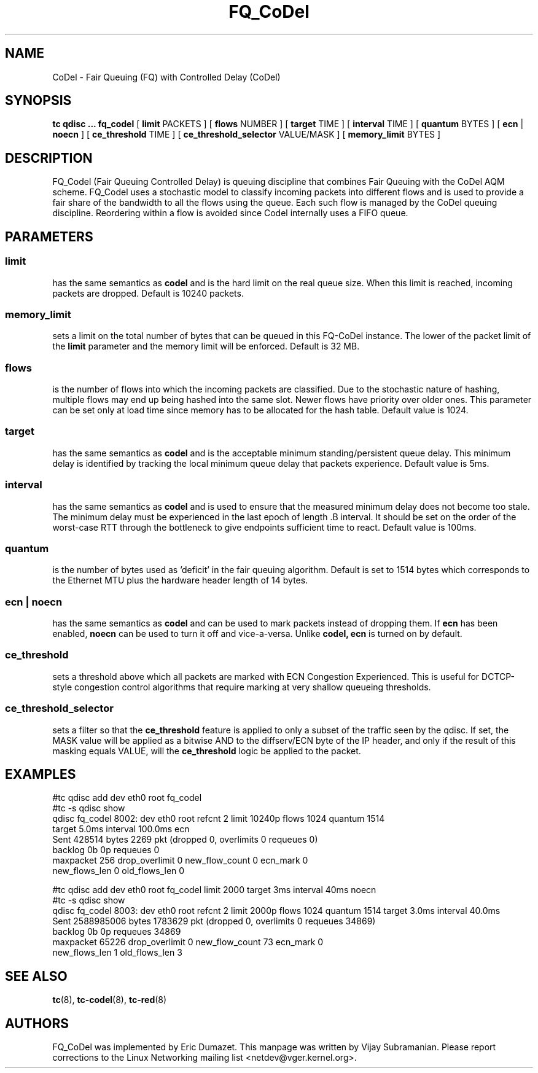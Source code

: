 .TH FQ_CoDel 8 "4 June 2012" "iproute2" "Linux"
.SH NAME
CoDel \- Fair Queuing (FQ) with Controlled Delay (CoDel)
.SH SYNOPSIS
.B tc qdisc ... fq_codel
[
.B limit
PACKETS ] [
.B flows
NUMBER ] [
.B target
TIME ] [
.B interval
TIME ] [
.B quantum
BYTES ] [
.B ecn
|
.B noecn
] [
.B ce_threshold
TIME ] [
.B ce_threshold_selector
VALUE/MASK ] [
.B memory_limit
BYTES ]

.SH DESCRIPTION
FQ_Codel (Fair Queuing Controlled Delay) is queuing discipline that combines Fair
Queuing with the CoDel AQM scheme. FQ_Codel uses a stochastic model to classify
incoming packets into different flows and is used to provide a fair share of the
bandwidth to all the flows using the queue. Each such flow is managed by the
CoDel queuing discipline. Reordering within a flow is avoided since Codel
internally uses a FIFO queue.

.SH PARAMETERS
.SS limit
has the same semantics as
.B codel
and is the hard limit on the real queue size.
When this limit is reached, incoming packets are dropped. Default is 10240
packets.

.SS memory_limit
sets a limit on the total number of bytes that can be queued in this FQ-CoDel
instance. The lower of the packet limit of the
.B limit
parameter and the memory limit will be enforced. Default is 32 MB.


.SS flows
is the number of flows into which the incoming packets are classified. Due to
the stochastic nature of hashing, multiple flows may end up being hashed into
the same slot. Newer flows have priority over older ones. This parameter can be
set only at load time since memory has to be allocated for the hash table.
Default value is 1024.

.SS target
has the same semantics as
.B codel
and is the acceptable minimum
standing/persistent queue delay. This minimum delay is identified by tracking
the local minimum queue delay that packets experience. Default value is 5ms.

.SS interval
has the same semantics as
.B codel
and is used to ensure that the measured minimum delay does not become too stale.
The minimum delay must be experienced in the last epoch of length .B interval.
It should be set on the order of the worst-case RTT through the bottleneck to
give endpoints sufficient time to react. Default value is 100ms.

.SS quantum
is the number of bytes used as 'deficit' in the fair queuing algorithm. Default
is set to 1514 bytes which corresponds to the Ethernet MTU plus the hardware
header length of 14 bytes.

.SS ecn | noecn
has the same semantics as
.B codel
and can be used to mark packets instead of dropping them. If
.B ecn
has been enabled,
.B noecn
can be used to turn it off and vice-a-versa. Unlike
.B codel, ecn
is turned on by default.

.SS ce_threshold
sets a threshold above which all packets are marked with ECN Congestion
Experienced. This is useful for DCTCP-style congestion control algorithms that
require marking at very shallow queueing thresholds.

.SS ce_threshold_selector
sets a filter so that the
.B ce_threshold
feature is applied to only a subset of the traffic seen by the qdisc. If set, the MASK value
will be applied as a bitwise AND to the diffserv/ECN byte of the IP header, and only if the
result of this masking equals VALUE, will the
.B ce_threshold
logic be applied to the packet.

.SH EXAMPLES
#tc qdisc add   dev eth0 root fq_codel
.br
#tc -s qdisc show
.br
qdisc fq_codel 8002: dev eth0 root refcnt 2 limit 10240p flows 1024 quantum 1514
 target 5.0ms interval 100.0ms ecn
   Sent 428514 bytes 2269 pkt (dropped 0, overlimits 0 requeues 0)
   backlog 0b 0p requeues 0
    maxpacket 256 drop_overlimit 0 new_flow_count 0 ecn_mark 0
    new_flows_len 0 old_flows_len 0

#tc qdisc add dev eth0 root fq_codel limit 2000 target 3ms interval 40ms noecn
.br
#tc -s qdisc show
.br
qdisc fq_codel 8003: dev eth0 root refcnt 2 limit 2000p flows 1024 quantum 1514
target 3.0ms interval 40.0ms
 Sent 2588985006 bytes 1783629 pkt (dropped 0, overlimits 0 requeues 34869)
 backlog 0b 0p requeues 34869
  maxpacket 65226 drop_overlimit 0 new_flow_count 73 ecn_mark 0
  new_flows_len 1 old_flows_len 3


.SH SEE ALSO
.BR tc (8),
.BR tc-codel (8),
.BR tc-red (8)

.SH AUTHORS
FQ_CoDel was implemented by Eric Dumazet. This manpage was written
by Vijay Subramanian. Please report corrections to the Linux Networking
mailing list <netdev@vger.kernel.org>.
